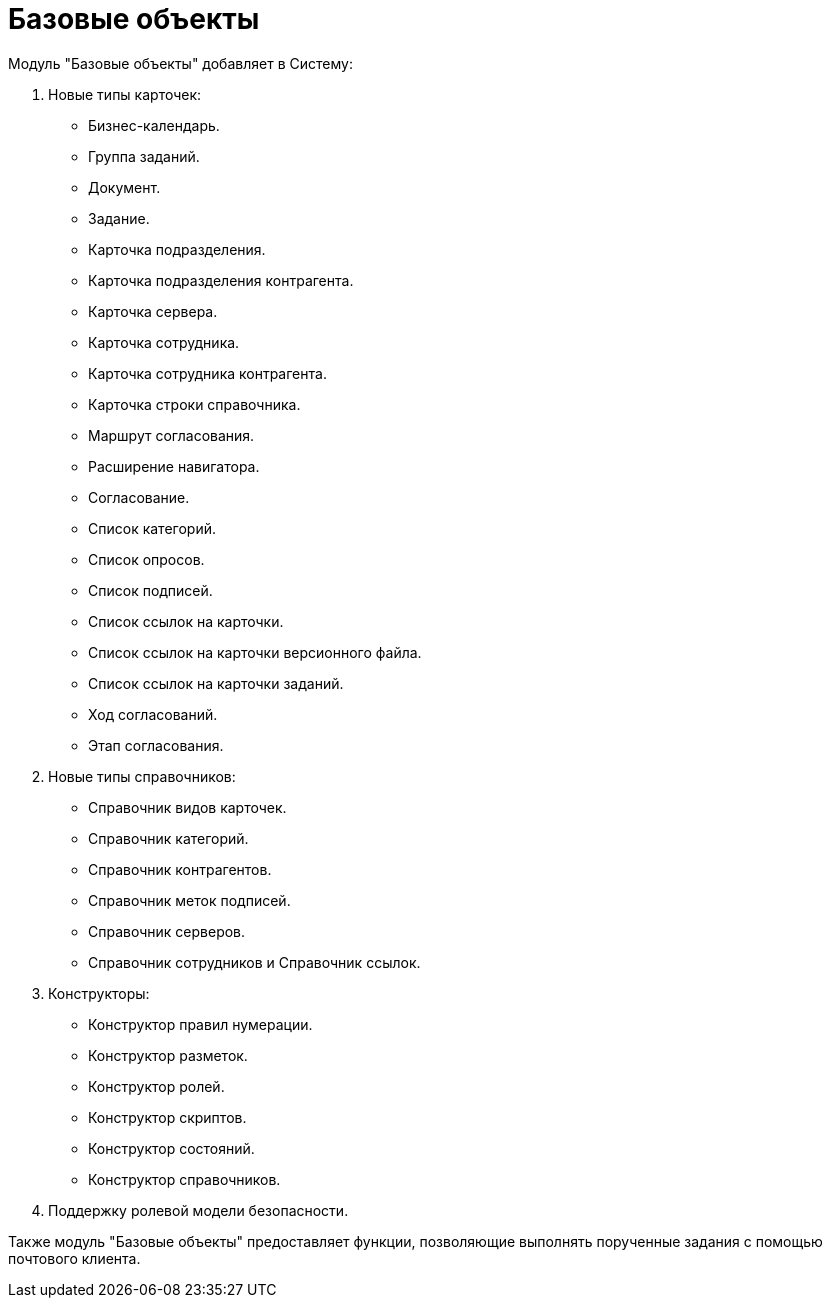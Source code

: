 = Базовые объекты

.Модуль "Базовые объекты" добавляет в Систему:
. Новые типы карточек:
+
- Бизнес-календарь.
- Группа заданий.
- Документ.
- Задание.
- Карточка подразделения.
- Карточка подразделения контрагента.
- Карточка сервера.
- Карточка сотрудника.
- Карточка сотрудника контрагента.
- Карточка строки справочника.
- Маршрут согласования.
- Расширение навигатора.
- Согласование.
- Список категорий.
- Список опросов.
- Список подписей.
- Список ссылок на карточки.
- Список ссылок на карточки версионного файла.
- Список ссылок на карточки заданий.
- Ход согласований.
- Этап согласования.
+
. Новые типы справочников:
+
- Справочник видов карточек.
- Справочник категорий.
- Справочник контрагентов.
- Справочник меток подписей.
- Справочник серверов.
- Справочник сотрудников и Справочник ссылок.
+
. Конструкторы:
+
- Конструктор правил нумерации.
- Конструктор разметок.
- Конструктор ролей.
- Конструктор скриптов.
- Конструктор состояний.
- Конструктор справочников.
+
. Поддержку ролевой модели безопасности.

Также модуль "Базовые объекты" предоставляет функции, позволяющие выполнять порученные задания с помощью почтового клиента.